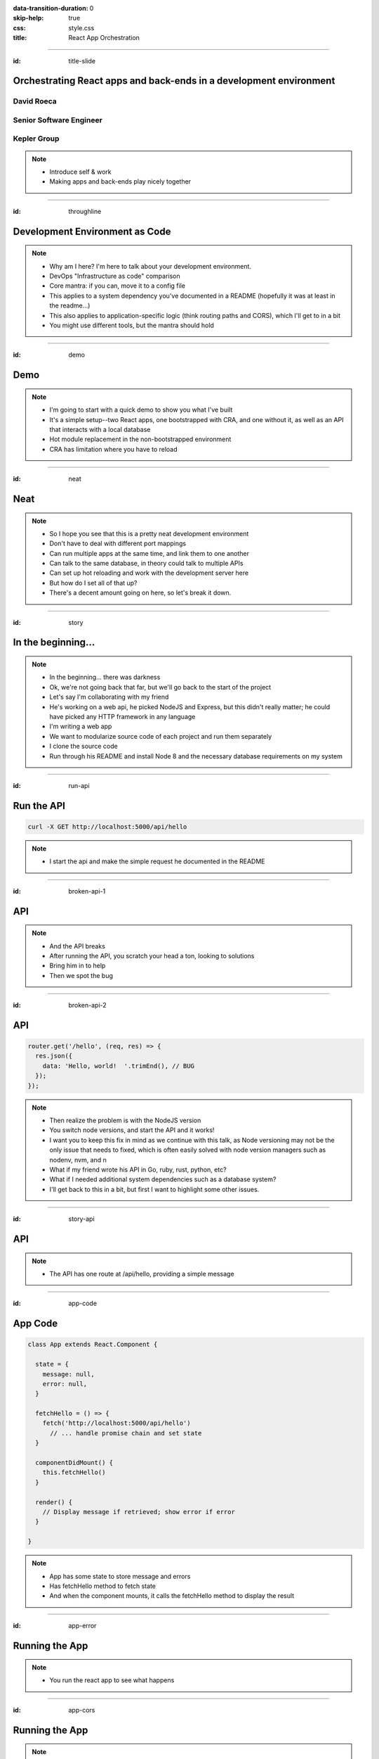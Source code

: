 :data-transition-duration: 0
:skip-help: true
:css: style.css
:title: React App Orchestration

.. role:: strike
    :class: strike

----

:id: title-slide

Orchestrating React apps and back-ends in a development environment
===================================================================

David Roeca
~~~~~~~~~~~
Senior Software Engineer
~~~~~~~~~~~~~~~~~~~~~~~~

Kepler Group
~~~~~~~~~~~~

.. note::
    * Introduce self & work
    * Making apps and back-ends play nicely together

----

:id: throughline

Development Environment as Code
===============================

.. note::
    * Why am I here? I'm here to talk about your development environment.
    * DevOps "Infrastructure as code" comparison
    * Core mantra: if you can, move it to a config file
    * This applies to a system dependency you've documented in a README
      (hopefully it was at least in the readme...)
    * This also applies to application-specific logic (think routing paths and
      CORS), which I'll get to in a bit
    * You might use different tools, but the mantra should hold

----

:id: demo

Demo
====

.. note::

    * I'm going to start with a quick demo to show you what I've built
    * It's a simple setup--two React apps, one bootstrapped with CRA, and one
      without it, as well as an API that interacts with a local database
    * Hot module replacement in the non-bootstrapped environment
    * CRA has limitation where you have to reload

----

:id: neat

Neat
====

.. note::
    * So I hope you see that this is a pretty neat development environment
    * Don't have to deal with different port mappings
    * Can run multiple apps at the same time, and link them to one another
    * Can talk to the same database, in theory could talk to multiple APIs
    * Can set up hot reloading and work with the development server here
    * But how do I set all of that up?
    * There's a decent amount going on here, so let's break it down.

----

:id: story

In the beginning...
===================

.. note::
    * In the beginning... there was darkness
    * Ok, we're not going back that far, but we'll go back to the start of the
      project
    * Let's say I'm collaborating with my friend
    * He's working on a web api, he picked NodeJS and Express, but this didn't
      really matter; he could have picked any HTTP framework in any language
    * I'm writing a web app
    * We want to modularize source code of each project and run them
      separately
    * I clone the source code
    * Run through his README and install Node 8 and the necessary database
      requirements on my system

----

:id: run-api

Run the API
===========

.. code:: bash

    curl -X GET http://localhost:5000/api/hello

.. note::
    * I start the api and make the simple request he documented in the README

----

:id: broken-api-1

API
===

|sad_man|

.. note::
    * And the API breaks
    * After running the API, you scratch your head a ton, looking to solutions
    * Bring him in to help
    * Then we spot the bug

----

:id: broken-api-2

API
===

.. code:: javascript

    router.get('/hello', (req, res) => {
      res.json({
        data: 'Hello, world!  '.trimEnd(), // BUG
      });
    });

.. note::
    * Then realize the problem is with the NodeJS version
    * You switch node versions, and start the API and it works!
    * I want you to keep this fix in mind as we continue with this talk, as
      Node versioning may not be the only issue that needs to fixed, which is
      often easily solved with node version managers such as nodenv, nvm, and n
    * What if my friend wrote his API in Go, ruby, rust, python, etc?
    * What if I needed additional system dependencies such as a database
      system?
    * I'll get back to this in a bit, but first I want to highlight some other
      issues.

----

:id: story-api

API
===

|api_hello|

.. note::
    * The API has one route at /api/hello, providing a simple message

----

:id: app-code

App Code
========

.. code:: javascript

    class App extends React.Component {

      state = {
        message: null,
        error: null,
      }

      fetchHello = () => {
        fetch('http://localhost:5000/api/hello')
          // ... handle promise chain and set state
      }

      componentDidMount() {
        this.fetchHello()
      }

      render() {
        // Display message if retrieved; show error if error
      }

    }

.. note::
    * App has some state to store message and errors
    * Has fetchHello method to fetch state
    * And when the component mounts, it calls the fetchHello method
      to display the result

----

:id: app-error

Running the App
===============

|app_error|

.. note::
    * You run the react app to see what happens

----

:id: app-cors

Running the App
===============

|app_cors|

.. note::
    * You get this CORS message
    * "Cross-Origin Request Blocked: The Same Origin Policy disallows reading
      the remote resource at http://localhost:5000/api/hello. (Reason: CORS
      header ‘Access-Control-Allow-Origin’ missing)."

----

:id: cors-sad

Man vs CORS
===========

|sad_man|

.. note::
    * Google will tell you a solution for how to install another dependency
      on the API to handle CORS, and then also enable cors in the fetch API
    * There ought to be a better way here

----

:id: proxy-idea

Proxy?
======

.. code:: javascript

    // package.json
    {
      // ...
      "proxy": {
        "/api": {
          "target": "http://localhost:5000"
        }
      },
      // ...
    }

.. note::
    * Instead of configuring CORS, I'll go over another possibility
    * create-react-app has a proxy feature that can simplify this
    * But what's actually going on?
    * Middle man

----

:id: reverse-proxy

Reverse Proxy
=============

|reverse_proxy_diagram|

.. note::
    * Definition: a proxy server that makes downstream requests to other
      servers and returns a response on behalf of the other servers
    * To the browser it's talking to localhost, when in fact its request
      is being forwarded by the reverse proxy to the docker container running
      the development server

----

:id: forward-proxy

Disambiguation
==============

|forward_proxy_diagram|

.. note::
    * In comparison to a "proxy" or "forward proxy" makes requests to
      servers on behalf of a client

----

:id: why-useful

Using a Reverse Proxy
=====================


.. code:: text

    localhost/app1 -> React App 1
    localhost/app2 -> React (or non-react) App 2
    localhost/api -> Some back-end

.. note::
    * While the cra proxy config is quite useful, it has some limitations
    * One easy setup is to mount different apps on different paths
    * This is useful when thinking about logins, since you can use same-origin
      credentials
    * Since I cannot run both apps on the same port locally, this can't really
      be achieved
    * A reverse proxy in development can also allow you to run both apps at the
      same time and have them link to one another, without development-specific
      logic

----

:id: nginx

NGINX
=====

|nginx_logo|

.. note::
    * A great, free reverse proxy program that can be easily configured.

----

:id: nginx-config

NGINX Config
============

.. code:: nginx

    http {
      server {
        listen 80;
        server_name localhost;

        location /api {
          # In development, setting a variable to proxy_pass
          # allows nginx to start with services down
          set $target "http://localhost:5000";
          proxy_pass $target;
        }

        location /app {
          set $target "http://localhost:8080";
          proxy_pass $target;
        }
      }
    }


.. note::
    * We make use of variables to allow NGINX to start with some services down
    * NGINX in this scenario is what the browser will interact with on port 80
    * NGINX forwards requests for both front-end assets and back-end queries
      to the respective applications and the browser treats it like one single
      application
    * Don't get too bogged down in details, source is online
    * Note that in the current use case, the frontend only handles requests
      made to `/app`. We need to handle this routing configuration.

----

:id: mount-app

Routing App: publicPath
=======================

.. code:: javascript

    // webpack.config.js
    const config {
      // ...
      output: {
        // ...
        publicPath: '/app/',
      },
      // ...
    };
    module.exports = config;

.. note::
    * By default, webpack-dev-server and webpack-serve route requests to /
    * In order to tell the reverse proxy where to forward requests, it makes
      sense to mount the app under a specific route
    * To do this, we need to specify the publicPath
    * I'm going over this now because create-react-app doesn't support this
      out of the box (but they're working on it!)

----

:id: dev-server-1

Configuring Webpack-Serve
=========================

.. code:: javascript

    // serve.config.js
    // ...
    const webpackConfig = require('./webpack.config');
    const publicPath = webpackConfig.output.publicPath;
    const config = {
      host: 0.0.0.0,
      port: 8080,
      devMiddleware: {
        publicPath,
      },
      // ...
    };
    module.exports = config;

.. note::
    * webpack-serve is the future of webpack's development server
      implementation, and will be incorporated into cra at some point
    * This configuration is needed to support alternative publicPaths
    * host 0.0.0.0 -> basically says try any IP address
    * port specified here should be consistent with nginx

----

:id: dev-server-2

Configuring Webpack-Serve
=========================

.. code:: javascript

    // serve.config.js
    // ...
    const path = require('path');
    const history = require('connect-history-api-fallback');
    const convert = require('koa-connect');
    const webpackConfig = require('./webpack.config');
    const publicPath = webpackConfig.output.publicPath;
    const config = {
      // ...
      add: (app, middleware, options) => {
        const historyOptions = {
          index: path.join(publicPath, 'index.html'),
        };
        app.use(convert(history(historyOptions)));
      },
    };
    module.exports = config;

.. note::
    * to mount app under another path, we need to add a history api fallback
    * won't dig into too much detail here, but we need this to handle the
      alternative index file
    * again, source is online

----

:id: dev-server-3

Configuring Webpack-Serve
=========================

.. code:: javascript

    // serve.config.js
    // ...
    const webpackConfig = require('./webpack.config');
    const publicPath = webpackConfig.output.publicPath;
    const config = {
      // ...
      hotClient: {
        port: 34341,
        host: '0.0.0.0',
        allEntries: true,
        autoConfigure: true,
        reload: false,
        hmr: true,
      },
      // ...
    };
    module.exports = config;

.. note::
    * Configure a port for the hotClient that no other app will use
    * Same host configuration as the dev server itself
    * allEntries and autoConfigure add hot module replacement to compiler
    * Page is set not to reload but hot-module-replace -> useful for react
      hot component updates
    * source code is online

----

:id: nginx-hot

NGINX Config for Hot reload
===========================

.. code:: nginx

    server {
      listen 34341;

      # Necessary configurations for the websocket server
      proxy_http_version 1.1;
      proxy_set_header Upgrade $http_upgrade;
      proxy_set_header Connection "Upgrade";

      location / {
        set $target "http://localhost:34341";
        proxy_pass $target;
      }
    }

.. note::
    * Some additional HTTP headers are needed
    * One annoying thing we need to do is ensure that the port lines up with
      the hotClient port
    * Again don't get too bogged in remembering these details, since the source
      code is online

----

:id: package-json

Wait a second...
================

.. note::
    * Let's think back to my node version conflict issues
    * We've just introduced a system dependency
    * One that's complicated
    * I'm lazy and don't want to have to set it up
    * a different version of it might break up my set up
    * Now I want to talk about package.json for a minute

----

:id: npm-install-bad-1

NPM Install
===========

.. code:: bash

    npm install <package-name>

.. note::
    * I'm developing a javascript app
    * Someone wants to install a package locally, so they type the following
      command
    * How do I feel?

----

:id: npm-install-bad-2

NPM Install
===========

.. code:: bash

    npm install <package-name>

|sad_man|

.. note::
    * When someone runs that command, this is how I feel
    * What's missing here?


----

:id: npm-install-better

NPM Install
===========

.. code:: bash

    npm install --save <dependency>
    npm install --save-dev <dev-dependency>

.. note::
    * We need to make sure the dependencies get added to package.json
    * Obvious, right? Without taking this step, we can't share our code with
      anyone else without an annoying README that might get out of date.
    * Yarn is a nice alternative that writes to package.json by default
    * But let's pause and go back to the start of this talk.
    * package.json doesn't solve for node and npm versions -- you'll have to
      mention this in a README
    * What if we need a database?
    * What if we want to run our apps through a reverse proxy on development?

----

:id: docker

Docker
======

|docker_logo|

.. code:: Dockerfile

    # node has a pre-configured docker environment based on version

    FROM node:10.9.0-alpine as base

    # ...

    # Use system package manager to install yarn

    RUN apk add --no-cache yarn

    # ...

    RUN yarn install

    # ...

.. note::
    * Not the only solution
    * Could use something like kubernetes with minikube
    * Docker to me is the simplest

----

:id: tying-it-together

Tying it all together
=====================

|compose_logo|

.. note::
    * Docker-compose can reference a number of these Dockerfiles and link
      them together in a unified way
    * It supports networking configuration to expose ports between different
      docker containers
    * Also installs nginx
    * Handles database installation and management
    * In theory if you have two back-ends that rely on two versions of a specific
      database system


----

:id: compose-file

Compose file
============

.. code:: yaml

    version: "3.6"
    services:
      nginx:
        restart: always
        build: ./nginx
        ports:
          - "80:80"
          - "34341:34341"
        # ...
      app:
        restart: always
        build:
          context: ./app
          target: development
        # ...
      api:
        # ...

.. note::
    * One file that defines how services interact
    * Think of it like package.json for your system dependencies

----

:id: updating-nginx-1

Updating NGINX
==============

.. code:: yaml

    version: "3.6"
    services:
      app:
        # Name is DNS
      api:
        # Name is DNS


.. code:: nginx

  http {

    # Resolve DNS via the docker dns server
    resolver 127.0.0.11;

    # ...

  }


.. note::
    * We can leverage docker's internal networking capabilities

----

:id: updating-nginx-2

Updating NGINX
==============

.. code:: nginx

  http {
    # ...
    server {
    # ...
      location / {
        set $target "http://app:34341";
        proxy_pass $target;
      }
    }

    server {
      # ...
      location /api {
        set $target "http://api:5000";
        proxy_pass $target;
      }

      location /app {
        set $target "http://app:8080";
        proxy_pass $target;
      }
    }
  }

.. note::
    *

----

:id: caveat-cra

Caveats
=======

.. note::
    * Create-React-App
    * Webpack support and webpack-serve support are coming; please contribute!
    * public url support is coming; please contribute!
    * Webpack 4 is simpler and greatly improved compared to previous versions;
      worth learning in any case
    * Developed on linux; consider running in a virtual machine; might need
      alternative tools to the ones I've presented with
    * ==> Docker should be supported on mac and windows, so hopefully it still
      works

----

:id: why

Why do any of this?
===================


.. note::
    * A reverse proxy will simplify any networking configuration you may need
      to do while developing apps. Create-react-app has a work-around, but it
      has its flaws if you want to link from one app to another app
    * Docker and docker-compose, or really any OS-level abstractions will help
      pin down system dependencies
    * Migrating dev environment setup from READMEs to config files will make
      everyone more happy

----

:id: git-info

The Source Code is Available
============================

github.com/davidroeca/web-app-orchestration-talk

.. note::
    * Send a PR or issue

----

:id: questions

Questions
=========

----

Thank You
=========

.. Images

.. |app_error| image:: images/app_error.png
    :height: 500px

.. |app_cors| image:: images/app_cors.png
    :height: 500px

.. |api_hello| image:: images/api_hello.png
    :height: 500px

.. https://pixabay.com/en/lonely-man-crying-alone-male-1510265/
.. |sad_man| image:: images/sad_man.jpg
    :height: 250px

.. |docker_logo| image:: downloads/images/dockerlogos/docker_logos_2018/PNG/vertical.png
    :height: 100px

.. |compose_logo| image:: downloads/images/compose_logo.png
    :height: 100px

.. |nginx_logo| image:: downloads/images/nginx_logo.svg
    :height: 100px

.. |webpack_logo| image:: downloads/images/webpack_logo.svg
    :height: 100px

.. |react_logo| image:: downloads/images/react_logo.svg
    :height: 100px

.. |reverse_proxy_diagram| image:: compiled/reverse_proxy.svg
    :height: 300px

.. |forward_proxy_diagram| image:: compiled/forward_proxy.svg
    :height: 300px
